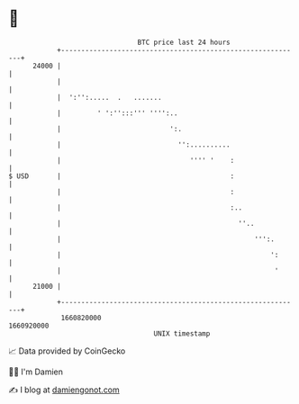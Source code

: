 * 👋

#+begin_example
                                   BTC price last 24 hours                    
               +------------------------------------------------------------+ 
         24000 |                                                            | 
               |                                                            | 
               |  ':'':.....  .   .......                                   | 
               |         ' ':'':::''' '''':..                               | 
               |                           ':.                              | 
               |                             '':..........                  | 
               |                                '''' '    :                 | 
   $ USD       |                                          :                 | 
               |                                          :                 | 
               |                                          :..               | 
               |                                            ''..            | 
               |                                                ''':.       | 
               |                                                    ':      | 
               |                                                     '      | 
         21000 |                                                            | 
               +------------------------------------------------------------+ 
                1660820000                                        1660920000  
                                       UNIX timestamp                         
#+end_example
📈 Data provided by CoinGecko

🧑‍💻 I'm Damien

✍️ I blog at [[https://www.damiengonot.com][damiengonot.com]]
